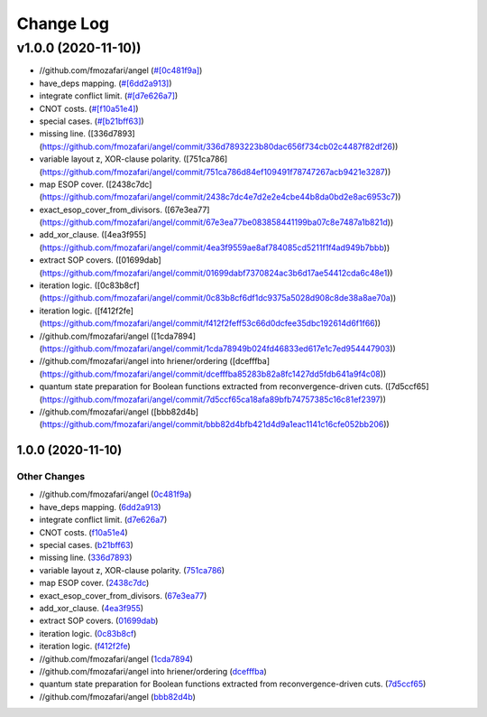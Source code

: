 Change Log
==========

v1.0.0 (2020-11-10))
-------------------

* //github.com/fmozafari/angel (`#[0c481f9a] <https://github.com/fmozafari/angel/commit/0c481f9ae288fb7ed1e95f65828ebc13bbd01454>`_)
*  have_deps mapping. (`#[6dd2a913] <https://github.com/fmozafari/angel/commit/6dd2a913abdfc3c365cb4e569145c4cf1ca8ee38>`_)
*  integrate conflict limit. (`#[d7e626a7] <https://github.com/fmozafari/angel/commit/d7e626a704716f5fe25fc6c7dbbf638baee464bb>`_)
*  CNOT costs. (`#[f10a51e4] <https://github.com/fmozafari/angel/commit/f10a51e46f2602b993e55b83751841877bc55f60>`_)
*  special cases. (`#[b21bff63] <https://github.com/fmozafari/angel/commit/b21bff63df69a5b38fa404cace9ceaf8e47d6f8c>`_)
*  missing line. ([336d7893](https://github.com/fmozafari/angel/commit/336d7893223b80dac656f734cb02c4487f82df26))
*  variable layout z, XOR-clause polarity. ([751ca786](https://github.com/fmozafari/angel/commit/751ca786d84ef109491f78747267acb9421e3287))
*  map ESOP cover. ([2438c7dc](https://github.com/fmozafari/angel/commit/2438c7dc4e7d2e2e4cbe44b8da0bd2e8ac6953c7))
*  exact_esop_cover_from_divisors. ([67e3ea77](https://github.com/fmozafari/angel/commit/67e3ea77be083858441199ba07c8e7487a1b821d))
*  add_xor_clause. ([4ea3f955](https://github.com/fmozafari/angel/commit/4ea3f9559ae8af784085cd5211f1f4ad949b7bbb))
*  extract SOP covers. ([01699dab](https://github.com/fmozafari/angel/commit/01699dabf7370824ac3b6d17ae54412cda6c48e1))
*  iteration logic. ([0c83b8cf](https://github.com/fmozafari/angel/commit/0c83b8cf6df1dc9375a5028d908c8de38a8ae70a))
*  iteration logic. ([f412f2fe](https://github.com/fmozafari/angel/commit/f412f2feff53c66d0dcfee35dbc192614d6f1f66))
* //github.com/fmozafari/angel ([1cda7894](https://github.com/fmozafari/angel/commit/1cda78949b024fd46833ed617e1c7ed954447903))
* //github.com/fmozafari/angel into hriener/ordering ([dcefffba](https://github.com/fmozafari/angel/commit/dcefffba85283b82a8fc1427dd5fdb641a9f4c08))
*  quantum state preparation for Boolean functions extracted from reconvergence-driven cuts. ([7d5ccf65](https://github.com/fmozafari/angel/commit/7d5ccf65ca18afa89bfb74757385c16c81ef2397))
* //github.com/fmozafari/angel ([bbb82d4b](https://github.com/fmozafari/angel/commit/bbb82d4bfb421d4d9a1eac1141c16cfe052bb206))

1.0.0 (2020-11-10)
^^^^^^^^^^^^^^^^^^

Other Changes
'''''''''''''

-  //github.com/fmozafari/angel
   (`0c481f9a <https://github.com/fmozafari/angel/commit/0c481f9ae288fb7ed1e95f65828ebc13bbd01454>`__)
-  have\_deps mapping.
   (`6dd2a913 <https://github.com/fmozafari/angel/commit/6dd2a913abdfc3c365cb4e569145c4cf1ca8ee38>`__)
-  integrate conflict limit.
   (`d7e626a7 <https://github.com/fmozafari/angel/commit/d7e626a704716f5fe25fc6c7dbbf638baee464bb>`__)
-  CNOT costs.
   (`f10a51e4 <https://github.com/fmozafari/angel/commit/f10a51e46f2602b993e55b83751841877bc55f60>`__)
-  special cases.
   (`b21bff63 <https://github.com/fmozafari/angel/commit/b21bff63df69a5b38fa404cace9ceaf8e47d6f8c>`__)
-  missing line.
   (`336d7893 <https://github.com/fmozafari/angel/commit/336d7893223b80dac656f734cb02c4487f82df26>`__)
-  variable layout z, XOR-clause polarity.
   (`751ca786 <https://github.com/fmozafari/angel/commit/751ca786d84ef109491f78747267acb9421e3287>`__)
-  map ESOP cover.
   (`2438c7dc <https://github.com/fmozafari/angel/commit/2438c7dc4e7d2e2e4cbe44b8da0bd2e8ac6953c7>`__)
-  exact\_esop\_cover\_from\_divisors.
   (`67e3ea77 <https://github.com/fmozafari/angel/commit/67e3ea77be083858441199ba07c8e7487a1b821d>`__)
-  add\_xor\_clause.
   (`4ea3f955 <https://github.com/fmozafari/angel/commit/4ea3f9559ae8af784085cd5211f1f4ad949b7bbb>`__)
-  extract SOP covers.
   (`01699dab <https://github.com/fmozafari/angel/commit/01699dabf7370824ac3b6d17ae54412cda6c48e1>`__)
-  iteration logic.
   (`0c83b8cf <https://github.com/fmozafari/angel/commit/0c83b8cf6df1dc9375a5028d908c8de38a8ae70a>`__)
-  iteration logic.
   (`f412f2fe <https://github.com/fmozafari/angel/commit/f412f2feff53c66d0dcfee35dbc192614d6f1f66>`__)
-  //github.com/fmozafari/angel
   (`1cda7894 <https://github.com/fmozafari/angel/commit/1cda78949b024fd46833ed617e1c7ed954447903>`__)
-  //github.com/fmozafari/angel into hriener/ordering
   (`dcefffba <https://github.com/fmozafari/angel/commit/dcefffba85283b82a8fc1427dd5fdb641a9f4c08>`__)
-  quantum state preparation for Boolean functions extracted from
   reconvergence-driven cuts.
   (`7d5ccf65 <https://github.com/fmozafari/angel/commit/7d5ccf65ca18afa89bfb74757385c16c81ef2397>`__)
-  //github.com/fmozafari/angel
   (`bbb82d4b <https://github.com/fmozafari/angel/commit/bbb82d4bfb421d4d9a1eac1141c16cfe052bb206>`__)



